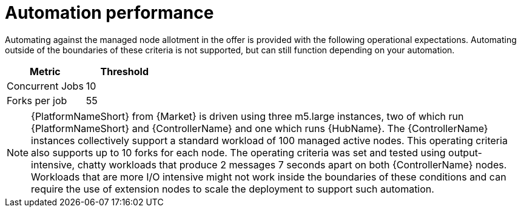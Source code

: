 [id="ref-aap-aws-automation-performance"]

= Automation performance

Automating against the managed node allotment in the offer is provided with the following operational expectations. 
Automating outside of the boundaries of these criteria is not supported, but can still function depending on your automation.

[cols="30%,30%",options="header"]
|====
| Metric | Threshold
| Concurrent Jobs | 10
| Forks per job | 55
|====

[NOTE]
====
{PlatformNameShort} from {Market} is driven using three m5.large instances, two of which run {PlatformNameShort} and {ControllerName} and one which runs {HubName}. 
The {ControllerName} instances collectively support a standard workload of 100 managed active nodes. 
This operating criteria also supports up to 10 forks for each node. 
The operating criteria was set and tested using output-intensive, chatty workloads that produce 2 messages 7 seconds apart on both {ControllerName} nodes. 
Workloads that are more I/O intensive might not work inside the boundaries of these conditions and can require the use of extension nodes to scale the deployment to support such automation.
====

